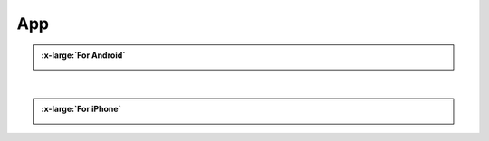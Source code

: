 ###########
App
###########

.. admonition:: :x-large:`For Android`
    
    .. image:: /_static/images/App_google.png
        :width: 45%
        :align: left
        

    .. image:: /_static/images/App_apk.png
        :width: 45.5%
        :align: right
    
    |Download_apk| |Google_play|

    .. raw:: html
    
        <div style="clear: both;"></div>

|

.. admonition:: :x-large:`For iPhone`
    
    .. image:: /_static/images/App_iphone.png
        :width: 45%
        :align: center

    |Download_appstore|
    
.. |Download_apk| image:: /_static/images/Download_apk.png
   :alt: Download APK
   :target: https://github.com/Freenove/Freenove_App_for_Android/raw/master/freenove.apk
   :class: float-right 
   :width: 300px
   :height: 85px

.. |Google_play| image:: /_static/images/Google_play.png
   :alt: Google play
   :target: https://play.google.com/store/apps/details?id=com.freenove.suhayl.Freenove&pli=1
   :class: float-left 
   :width: 300px

.. |Download_appstore| image:: /_static/images/Download_appstore.png
   :alt: Download appstore
   :target: https://apps.apple.com/us/app/freenove/id1523264732
   :class: custom-center 
   :width: 300px
